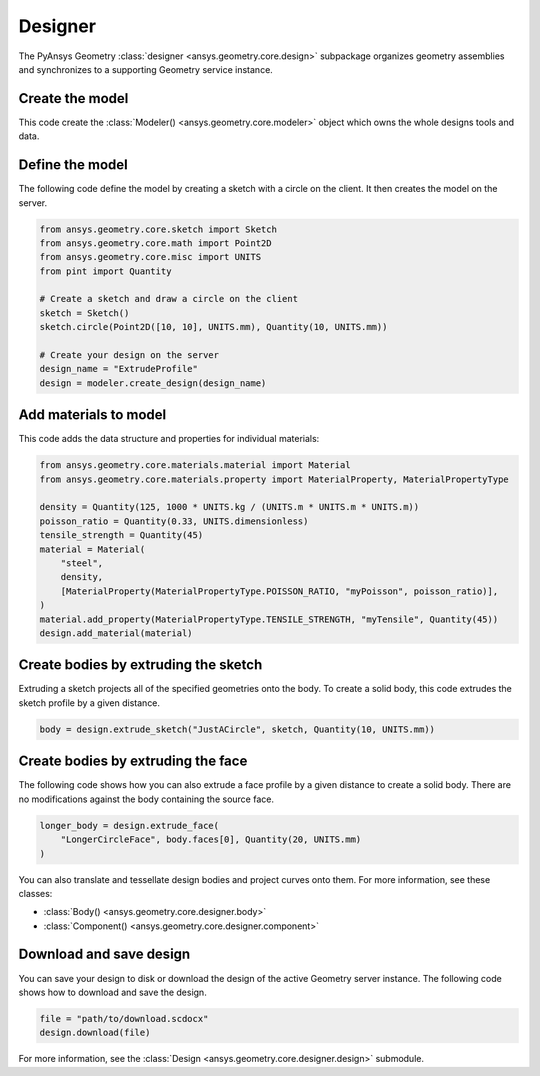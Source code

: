 Designer
********

The PyAnsys Geometry :class:`designer <ansys.geometry.core.design>` subpackage organizes geometry assemblies
and synchronizes to a supporting Geometry service instance.

Create the model
----------------
This code create the :class:`Modeler() <ansys.geometry.core.modeler>` object which owns the whole designs 
tools and data.

.. code:: python
    from ansys.geometry.core import Modeler

    # Create the modeler object itself
    modeler = Modeler()


Define the model
----------------
The following code define the model by creating a sketch with a circle on the client.
It then creates the model on the server.

.. code:: python

    from ansys.geometry.core.sketch import Sketch
    from ansys.geometry.core.math import Point2D
    from ansys.geometry.core.misc import UNITS
    from pint import Quantity

    # Create a sketch and draw a circle on the client
    sketch = Sketch()
    sketch.circle(Point2D([10, 10], UNITS.mm), Quantity(10, UNITS.mm))

    # Create your design on the server
    design_name = "ExtrudeProfile"
    design = modeler.create_design(design_name)


Add materials to model
-----------------------
This code adds the data structure and properties for individual materials:

.. code:: python

    from ansys.geometry.core.materials.material import Material
    from ansys.geometry.core.materials.property import MaterialProperty, MaterialPropertyType

    density = Quantity(125, 1000 * UNITS.kg / (UNITS.m * UNITS.m * UNITS.m))
    poisson_ratio = Quantity(0.33, UNITS.dimensionless)
    tensile_strength = Quantity(45)
    material = Material(
        "steel",
        density,
        [MaterialProperty(MaterialPropertyType.POISSON_RATIO, "myPoisson", poisson_ratio)],
    )
    material.add_property(MaterialPropertyType.TENSILE_STRENGTH, "myTensile", Quantity(45))
    design.add_material(material)

Create bodies by extruding the sketch
-------------------------------------
Extruding a sketch projects all of the specified geometries onto the body. To create a solid body,
this code extrudes the sketch profile by a given distance.

.. code:: python

    body = design.extrude_sketch("JustACircle", sketch, Quantity(10, UNITS.mm))

Create bodies by extruding the face
-----------------------------------
The following code shows how you can also extrude a face profile by a given distance to create a solid body.
There are no modifications against the body containing the source face.

.. code:: python

    longer_body = design.extrude_face(
        "LongerCircleFace", body.faces[0], Quantity(20, UNITS.mm)
    )

You can also translate and tessellate design bodies and project curves onto them. For
more information, see these classes:

* :class:`Body() <ansys.geometry.core.designer.body>`
* :class:`Component() <ansys.geometry.core.designer.component>`

Download and save design
------------------------

You can save your design to disk or download the design of the active Geometry server instance.
The following code shows how to download and save the design.

.. code:: python

    file = "path/to/download.scdocx"
    design.download(file)

For more information, see the :class:`Design <ansys.geometry.core.designer.design>` submodule.
